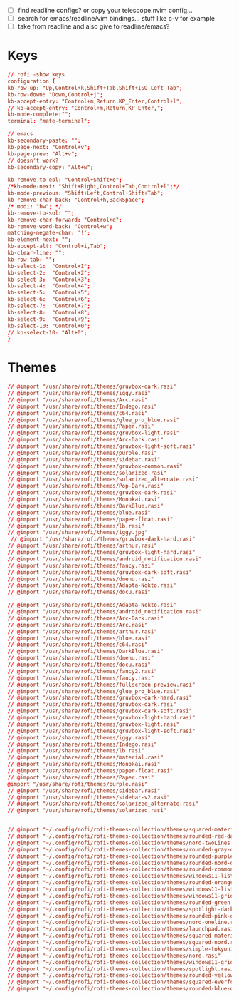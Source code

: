 #+property: header-args :tangle ~/.config/rofi/config.rasi
#+startup: content

- [ ] find readline configs? or copy your telescope.nvim config...
- [ ] search for emacs/readline/vim bindings... stuff like c-v for example
- [ ] take from readline and also give to readline/emacs?
  
* Keys
#+begin_src conf
// rofi -show keys
configuration {
kb-row-up: "Up,Control+k,Shift+Tab,Shift+ISO_Left_Tab";
kb-row-down: "Down,Control+j";
kb-accept-entry: "Control+m,Return,KP_Enter,Control+l";
// kb-accept-entry: "Control+m,Return,KP_Enter,";
kb-mode-complete:"";
terminal: "mate-terminal";

// emacs
kb-secondary-paste: "";
kb-page-next: "Control+v";
kb-page-prev: "Alt+v";
// doesn't work?
kb-secondary-copy: "Alt+w"; 

kb-remove-to-eol: "Control+Shift+e";
/*kb-mode-next: "Shift+Right,Control+Tab,Control+l";*/
kb-mode-previous: "Shift+Left,Control+Shift+Tab";
kb-remove-char-back: "Control+h,BackSpace";
/* modi: "bw"; */
kb-remove-to-sol: "";
kb-remove-char-forward: "Control+d";
kb-remove-word-back: "Control+w";
matching-negate-char: '!';
kb-element-next: "";
kb-accept-alt: "Control+i,Tab";
kb-clear-line: "";
kb-row-tab: "";
kb-select-1:  "Control+1";
kb-select-2:  "Control+2";
kb-select-3:  "Control+3";
kb-select-4:  "Control+4";
kb-select-5:  "Control+5";
kb-select-6:  "Control+6";
kb-select-7:  "Control+7";
kb-select-8:  "Control+8";
kb-select-9:  "Control+9";
kb-select-10: "Control+0";
// kb-select-10: "Alt+0";
}
#+end_src

* Themes
#+begin_src conf
// @import "/usr/share/rofi/themes/gruvbox-dark.rasi"
// @import "/usr/share/rofi/themes/iggy.rasi"
// @import "/usr/share/rofi/themes/Arc.rasi"
// @import "/usr/share/rofi/themes/Indego.rasi"
// @import "/usr/share/rofi/themes/c64.rasi"
// @import "/usr/share/rofi/themes/glue_pro_blue.rasi"
// @import "/usr/share/rofi/themes/Paper.rasi"
// @import "/usr/share/rofi/themes/gruvbox-light.rasi"
// @import "/usr/share/rofi/themes/Arc-Dark.rasi"
// @import "/usr/share/rofi/themes/gruvbox-light-soft.rasi"
// @import "/usr/share/rofi/themes/purple.rasi"
// @import "/usr/share/rofi/themes/sidebar.rasi"
// @import "/usr/share/rofi/themes/gruvbox-common.rasi"
// @import "/usr/share/rofi/themes/solarized.rasi"
// @import "/usr/share/rofi/themes/solarized_alternate.rasi"
// @import "/usr/share/rofi/themes/Pop-Dark.rasi"
// @import "/usr/share/rofi/themes/gruvbox-dark.rasi"
// @import "/usr/share/rofi/themes/Monokai.rasi"
// @import "/usr/share/rofi/themes/DarkBlue.rasi"
// @import "/usr/share/rofi/themes/blue.rasi"
// @import "/usr/share/rofi/themes/paper-float.rasi"
// @import "/usr/share/rofi/themes/lb.rasi"
// @import "/usr/share/rofi/themes/iggy.jpg"
 // @import "/usr/share/rofi/themes/gruvbox-dark-hard.rasi"
// @import "/usr/share/rofi/themes/arthur.rasi"
// @import "/usr/share/rofi/themes/gruvbox-light-hard.rasi"
// @import "/usr/share/rofi/themes/android_notification.rasi"
// @import "/usr/share/rofi/themes/fancy.rasi"
// @import "/usr/share/rofi/themes/gruvbox-dark-soft.rasi"
// @import "/usr/share/rofi/themes/dmenu.rasi"
// @import "/usr/share/rofi/themes/Adapta-Nokto.rasi"
// @import "/usr/share/rofi/themes/docu.rasi"

// @import "/usr/share/rofi/themes/Adapta-Nokto.rasi"
// @import "/usr/share/rofi/themes/android_notification.rasi"
// @import "/usr/share/rofi/themes/Arc-Dark.rasi"
// @import "/usr/share/rofi/themes/Arc.rasi"
// @import "/usr/share/rofi/themes/arthur.rasi"
// @import "/usr/share/rofi/themes/blue.rasi"
// @import "/usr/share/rofi/themes/c64.rasi"
// @import "/usr/share/rofi/themes/DarkBlue.rasi"
// @import "/usr/share/rofi/themes/dmenu.rasi"
// @import "/usr/share/rofi/themes/docu.rasi"
// @import "/usr/share/rofi/themes/fancy2.rasi"
// @import "/usr/share/rofi/themes/fancy.rasi"
// @import "/usr/share/rofi/themes/fullscreen-preview.rasi"
// @import "/usr/share/rofi/themes/glue_pro_blue.rasi"
// @import "/usr/share/rofi/themes/gruvbox-dark-hard.rasi"
// @import "/usr/share/rofi/themes/gruvbox-dark.rasi"
// @import "/usr/share/rofi/themes/gruvbox-dark-soft.rasi"
// @import "/usr/share/rofi/themes/gruvbox-light-hard.rasi"
// @import "/usr/share/rofi/themes/gruvbox-light.rasi"
// @import "/usr/share/rofi/themes/gruvbox-light-soft.rasi"
// @import "/usr/share/rofi/themes/iggy.rasi"
// @import "/usr/share/rofi/themes/Indego.rasi"
// @import "/usr/share/rofi/themes/lb.rasi"
// @import "/usr/share/rofi/themes/material.rasi"
// @import "/usr/share/rofi/themes/Monokai.rasi"
// @import "/usr/share/rofi/themes/paper-float.rasi"
// @import "/usr/share/rofi/themes/Paper.rasi"
@import "/usr/share/rofi/themes/purple.rasi"
// @import "/usr/share/rofi/themes/sidebar.rasi"
// @import "/usr/share/rofi/themes/sidebar-v2.rasi"
// @import "/usr/share/rofi/themes/solarized_alternate.rasi"
// @import "/usr/share/rofi/themes/solarized.rasi"


// @import "~/.config/rofi/rofi-themes-collection/themes/squared-material-red.rasi"
// @import "~/.config/rofi/rofi-themes-collection/themes/rounded-red-dark.rasi"
// @import "~/.config/rofi/rofi-themes-collection/themes/nord-twoLines.rasi"
// @import "~/.config/rofi/rofi-themes-collection/themes/rounded-gray-dark.rasi"
// @import "~/.config/rofi/rofi-themes-collection/themes/rounded-purple-dark.rasi"
// @import "~/.config/rofi/rofi-themes-collection/themes/rounded-nord-dark.rasi"
// @import "~/.config/rofi/rofi-themes-collection/themes/rounded-common.rasi"
// @import "~/.config/rofi/rofi-themes-collection/themes/windows11-list-dark.rasi"
// @import "~/.config/rofi/rofi-themes-collection/themes/rounded-orange-dark.rasi"
// @import "~/.config/rofi/rofi-themes-collection/themes/windows11-list-light.rasi"
// @import "~/.config/rofi/rofi-themes-collection/themes/windows11-grid-dark.rasi"
// @import "~/.config/rofi/rofi-themes-collection/themes/rounded-green-dark.rasi"
// @import "~/.config/rofi/rofi-themes-collection/themes/spotlight-dark.rasi"
// @import "~/.config/rofi/rofi-themes-collection/themes/rounded-pink-dark.rasi"
// @import "~/.config/rofi/rofi-themes-collection/themes/nord-oneline.rasi"
// @import "~/.config/rofi/rofi-themes-collection/themes/launchpad.rasi"
// @import "~/.config/rofi/rofi-themes-collection/themes/squared-material-red.rasi"
// @import "~/.config/rofi/rofi-themes-collection/themes/squared-nord.rasi"
///@import "~/.config/rofi/rofi-themes-collection/themes/simple-tokyonight.rasi"
// @import "~/.config/rofi/rofi-themes-collection/themes/nord.rasi"
// @import "~/.config/rofi/rofi-themes-collection/themes/windows11-grid-light.rasi"
// @import "~/.config/rofi/rofi-themes-collection/themes/spotlight.rasi"
// @import "~/.config/rofi/rofi-themes-collection/themes/rounded-yellow-dark.rasi"
// @import "~/.config/rofi/rofi-themes-collection/themes/squared-everforest.rasi"
// @import "~/.config/rofi/rofi-themes-collection/themes/rounded-blue-dark.rasi"

#+end_src
